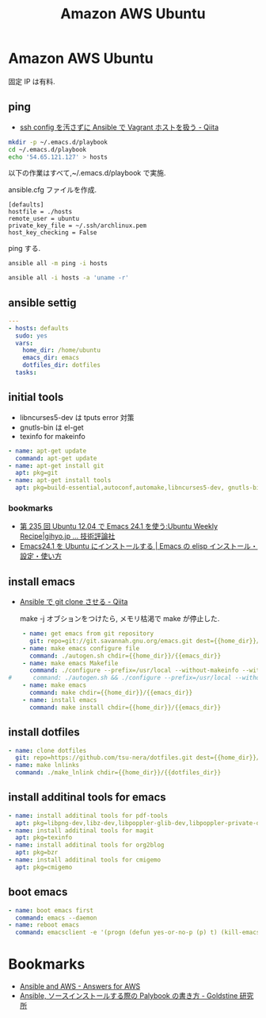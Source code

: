 #+title: Amazon AWS Ubuntu
* Amazon AWS Ubuntu
  固定 IP は有料.

** ping
  - [[http://qiita.com/janus_wel/items/faac04f2ec2cdb50d074][ssh config を汚さずに Ansible で Vagrant ホストを扱う - Qiita]]

#+begin_src bash
mkdir -p ~/.emacs.d/playbook
cd ~/.emacs.d/playbook
echo '54.65.121.127' > hosts
#+end_src

   以下の作業はすべて,~/.emacs.d/playbook で実施.

   ansible.cfg ファイルを作成.

   #+begin_src text
   [defaults]
   hostfile = ./hosts
   remote_user = ubuntu
   private_key_file = ~/.ssh/archlinux.pem
   host_key_checking = False
   #+end_src

   ping する.

#+begin_src bash :results raw silent :export both 
ansible all -m ping -i hosts
#+end_src

#+RESULTS:
54.64.58.11 | success >> {
    "changed": false, 
    "ping": "pong"
}


#+begin_src bash :results raw :export both 
ansible all -i hosts -a 'uname -r'
#+end_src

#+RESULTS:
54.64.58.11 | success | rc=0 >>
3.13.0-36-generic

** ansible settig

#+begin_src yaml :tangle yes
---
- hosts: defaults
  sudo: yes
  vars:
    home_dir: /home/ubuntu
    emacs_dir: emacs
    dotfiles_dir: dotfiles
  tasks:
#+end_src

** initial tools
   - libncurses5-dev は tputs error 対策
   - gnutls-bin は el-get
   - texinfo for makeinfo

#+begin_src yaml :tangle no
    - name: apt-get update
      command: apt-get update
    - name: apt-get install git
      apt: pkg=git
    - name: apt-get install tools
      apt: pkg=build-essential,autoconf,automake,libncurses5-dev, gnutls-bin, texinfo
#+end_src

*** bookmarks
   - [[http://gihyo.jp/admin/serial/01/ubuntu-recipe/0235][第 235 回  Ubuntu 12.04 で Emacs 24.1 を使う:Ubuntu Weekly Recipe|gihyo.jp … 技術評論社]]
   - [[http://emacs.tsutomuonoda.com/emacs24-1-ubuntu-install/][Emacs24.1 を Ubuntu にインストールする | Emacs の elisp インストール・設定・使い方]]

** install emacs
  - [[http://qiita.com/seizans/items/f5f052aec1592c47767f][Ansible で git clone させる - Qiita]]

    make -j オブションをつけたら, メモリ枯渇で make が停止した.

#+begin_src yaml :tangle no
    - name: get emacs from git repository
      git: repo=git://git.savannah.gnu.org/emacs.git dest={{home_dir}}/{{emacs_dir}} accept_hostkey=yes
    - name: make emacs configure file
      command: ./autogen.sh chdir={{home_dir}}/{{emacs_dir}}
    - name: make emacs Makefile
      command: ./configure --prefix=/usr/local --without-makeinfo --without-all chdir={{home_dir}}/{{emacs_dir}}
#      command: ./autogen.sh && ./configure --prefix=/usr/local --without-makeinfo chdir={{home_dir}}/{{emacs_dir}}
    - name: make emacs
      command: make chdir={{home_dir}}/{{emacs_dir}}
    - name: install emacs
      command: make install chdir={{home_dir}}/{{emacs_dir}}
#+end_src

** install dotfiles
#+begin_src yaml :tangle no
    - name: clone dotfiles
      git: repo=https://github.com/tsu-nera/dotfiles.git dest={{home_dir}}/{{dotfiles_dir}}
    - name: make lnlinks
      command: ./make_lnlink chdir={{home_dir}}/{{dotfiles_dir}}
#+end_src

** install additinal tools for emacs
#+begin_src yaml :tangle yes
    - name: install additinal tools for pdf-tools
      apt: pkg=libpng-dev,libz-dev,libpoppler-glib-dev,libpoppler-private-dev 
    - name: install additinal tools for magit
      apt: pkg=texinfo
    - name: install additinal tools for org2blog
      apt: pkg=bzr
    - name: install additinal tools for cmigemo
      apt: pkg=cmigemo
#+end_src

** boot emacs
#+begin_src yaml :tangle yes
    - name: boot emacs first 
      command: emacs --daemon
    - name: reboot emacs
      command: emacsclient -e '(progn (defun yes-or-no-p (p) t) (kill-emacs))' && emacs --daemon
#+end_src

* Bookmarks
  - [[http://answersforaws.com/episodes/2-ansible-and-aws/][Ansible and AWS - Answers for AWS]]
  - [[http://mosuke5.hateblo.jp/entry/2014/11/16/153223][Ansible, ソースインストールする際の Palybook の書き方 - Goldstine 研究所]]
